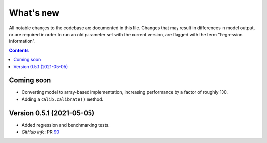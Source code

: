 ==========
What's new
==========

All notable changes to the codebase are documented in this file. Changes that may result in differences in model output, or are required in order to run an old parameter set with the current version, are flagged with the term "Regression information".

.. contents:: **Contents**
   :local:
   :depth: 1


Coming soon
-----------
- Converting model to array-based implementation, increasing performance by a factor of roughly 100.
- Adding a ``calib.calibrate()`` method.


Version 0.5.1 (2021-05-05)
--------------------------
- Added regression and benchmarking tests.
- *GitHub info*: PR `90 <https://github.com/amath-idm/fp_analyses/pull/90>`__
